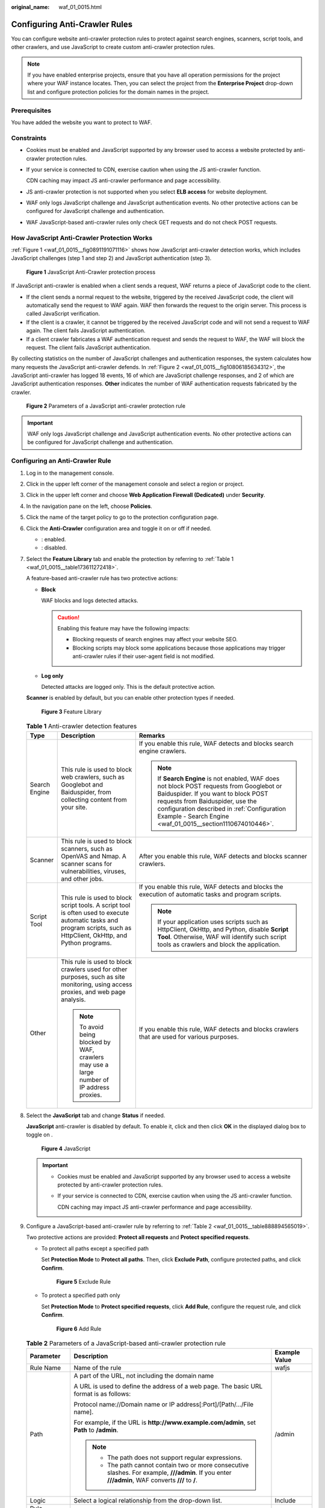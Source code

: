 :original_name: waf_01_0015.html

.. _waf_01_0015:

Configuring Anti-Crawler Rules
==============================

You can configure website anti-crawler protection rules to protect against search engines, scanners, script tools, and other crawlers, and use JavaScript to create custom anti-crawler protection rules.

.. note::

   If you have enabled enterprise projects, ensure that you have all operation permissions for the project where your WAF instance locates. Then, you can select the project from the **Enterprise Project** drop-down list and configure protection policies for the domain names in the project.

Prerequisites
-------------

You have added the website you want to protect to WAF.

Constraints
-----------

-  Cookies must be enabled and JavaScript supported by any browser used to access a website protected by anti-crawler protection rules.

-  If your service is connected to CDN, exercise caution when using the JS anti-crawler function.

   CDN caching may impact JS anti-crawler performance and page accessibility.

-  JS anti-crawler protection is not supported when you select **ELB access** for website deployment.

-  WAF only logs JavaScript challenge and JavaScript authentication events. No other protective actions can be configured for JavaScript challenge and authentication.

-  WAF JavaScript-based anti-crawler rules only check GET requests and do not check POST requests.

How JavaScript Anti-Crawler Protection Works
--------------------------------------------

:ref:`Figure 1 <waf_01_0015__fig0891191071116>` shows how JavaScript anti-crawler detection works, which includes JavaScript challenges (step 1 and step 2) and JavaScript authentication (step 3).

.. _waf_01_0015__fig0891191071116:

.. figure:: /_static/images/en-us_image_0000001127096041.png
   :alt: **Figure 1** JavaScript Anti-Crawler protection process

   **Figure 1** JavaScript Anti-Crawler protection process

If JavaScript anti-crawler is enabled when a client sends a request, WAF returns a piece of JavaScript code to the client.

-  If the client sends a normal request to the website, triggered by the received JavaScript code, the client will automatically send the request to WAF again. WAF then forwards the request to the origin server. This process is called JavaScript verification.
-  If the client is a crawler, it cannot be triggered by the received JavaScript code and will not send a request to WAF again. The client fails JavaScript authentication.
-  If a client crawler fabricates a WAF authentication request and sends the request to WAF, the WAF will block the request. The client fails JavaScript authentication.

By collecting statistics on the number of JavaScript challenges and authentication responses, the system calculates how many requests the JavaScript anti-crawler defends. In :ref:`Figure 2 <waf_01_0015__fig10806185634312>`, the JavaScript anti-crawler has logged 18 events, 16 of which are JavaScript challenge responses, and 2 of which are JavaScript authentication responses. **Other** indicates the number of WAF authentication requests fabricated by the crawler.

.. _waf_01_0015__fig10806185634312:

.. figure:: /_static/images/en-us_image_0000001127126255.png
   :alt: **Figure 2** Parameters of a JavaScript anti-crawler protection rule

   **Figure 2** Parameters of a JavaScript anti-crawler protection rule

.. important::

   WAF only logs JavaScript challenge and JavaScript authentication events. No other protective actions can be configured for JavaScript challenge and authentication.

Configuring an Anti-Crawler Rule
--------------------------------

#. Log in to the management console.

#. Click |image1| in the upper left corner of the management console and select a region or project.

#. Click |image2| in the upper left corner and choose **Web Application Firewall (Dedicated)** under **Security**.

#. In the navigation pane on the left, choose **Policies**.

#. Click the name of the target policy to go to the protection configuration page.

#. .. _waf_01_0015__li862654012419:

   Click the **Anti-Crawler** configuration area and toggle it on or off if needed.

   -  |image3|: enabled.
   -  |image4|: disabled.

#. Select the **Feature Library** tab and enable the protection by referring to :ref:`Table 1 <waf_01_0015__table173611272418>`.

   A feature-based anti-crawler rule has two protective actions:

   -  **Block**

      WAF blocks and logs detected attacks.

      .. caution::

         Enabling this feature may have the following impacts:

         -  Blocking requests of search engines may affect your website SEO.
         -  Blocking scripts may block some applications because those applications may trigger anti-crawler rules if their user-agent field is not modified.

   -  **Log only**

      Detected attacks are logged only. This is the default protective action.

   **Scanner** is enabled by default, but you can enable other protection types if needed.


   .. figure:: /_static/images/en-us_image_0000001285803110.png
      :alt: **Figure 3** Feature Library

      **Figure 3** Feature Library

   .. _waf_01_0015__table173611272418:

   .. table:: **Table 1** Anti-crawler detection features

      +-----------------------+-----------------------------------------------------------------------------------------------------------------------------------------------------------------------+-----------------------------------------------------------------------------------------------------------------------------------------------------------------------------------------------------------------------------------------------------------------------------------+
      | Type                  | Description                                                                                                                                                           | Remarks                                                                                                                                                                                                                                                                           |
      +=======================+=======================================================================================================================================================================+===================================================================================================================================================================================================================================================================================+
      | Search Engine         | This rule is used to block web crawlers, such as Googlebot and Baiduspider, from collecting content from your site.                                                   | If you enable this rule, WAF detects and blocks search engine crawlers.                                                                                                                                                                                                           |
      |                       |                                                                                                                                                                       |                                                                                                                                                                                                                                                                                   |
      |                       |                                                                                                                                                                       | .. note::                                                                                                                                                                                                                                                                         |
      |                       |                                                                                                                                                                       |                                                                                                                                                                                                                                                                                   |
      |                       |                                                                                                                                                                       |    If **Search Engine** is not enabled, WAF does not block POST requests from Googlebot or Baiduspider. If you want to block POST requests from Baiduspider, use the configuration described in :ref:`Configuration Example - Search Engine <waf_01_0015__section1110674010446>`. |
      +-----------------------+-----------------------------------------------------------------------------------------------------------------------------------------------------------------------+-----------------------------------------------------------------------------------------------------------------------------------------------------------------------------------------------------------------------------------------------------------------------------------+
      | Scanner               | This rule is used to block scanners, such as OpenVAS and Nmap. A scanner scans for vulnerabilities, viruses, and other jobs.                                          | After you enable this rule, WAF detects and blocks scanner crawlers.                                                                                                                                                                                                              |
      +-----------------------+-----------------------------------------------------------------------------------------------------------------------------------------------------------------------+-----------------------------------------------------------------------------------------------------------------------------------------------------------------------------------------------------------------------------------------------------------------------------------+
      | Script Tool           | This rule is used to block script tools. A script tool is often used to execute automatic tasks and program scripts, such as HttpClient, OkHttp, and Python programs. | If you enable this rule, WAF detects and blocks the execution of automatic tasks and program scripts.                                                                                                                                                                             |
      |                       |                                                                                                                                                                       |                                                                                                                                                                                                                                                                                   |
      |                       |                                                                                                                                                                       | .. note::                                                                                                                                                                                                                                                                         |
      |                       |                                                                                                                                                                       |                                                                                                                                                                                                                                                                                   |
      |                       |                                                                                                                                                                       |    If your application uses scripts such as HttpClient, OkHttp, and Python, disable **Script Tool**. Otherwise, WAF will identify such script tools as crawlers and block the application.                                                                                        |
      +-----------------------+-----------------------------------------------------------------------------------------------------------------------------------------------------------------------+-----------------------------------------------------------------------------------------------------------------------------------------------------------------------------------------------------------------------------------------------------------------------------------+
      | Other                 | This rule is used to block crawlers used for other purposes, such as site monitoring, using access proxies, and web page analysis.                                    | If you enable this rule, WAF detects and blocks crawlers that are used for various purposes.                                                                                                                                                                                      |
      |                       |                                                                                                                                                                       |                                                                                                                                                                                                                                                                                   |
      |                       | .. note::                                                                                                                                                             |                                                                                                                                                                                                                                                                                   |
      |                       |                                                                                                                                                                       |                                                                                                                                                                                                                                                                                   |
      |                       |    To avoid being blocked by WAF, crawlers may use a large number of IP address proxies.                                                                              |                                                                                                                                                                                                                                                                                   |
      +-----------------------+-----------------------------------------------------------------------------------------------------------------------------------------------------------------------+-----------------------------------------------------------------------------------------------------------------------------------------------------------------------------------------------------------------------------------------------------------------------------------+

#. Select the **JavaScript** tab and change **Status** if needed.

   **JavaScript** anti-crawler is disabled by default. To enable it, click |image5| and then click **OK** in the displayed dialog box to toggle on |image6|.


   .. figure:: /_static/images/en-us_image_0000001684111682.png
      :alt: **Figure 4** JavaScript

      **Figure 4** JavaScript

   .. important::

      -  Cookies must be enabled and JavaScript supported by any browser used to access a website protected by anti-crawler protection rules.

      -  If your service is connected to CDN, exercise caution when using the JS anti-crawler function.

         CDN caching may impact JS anti-crawler performance and page accessibility.

#. Configure a JavaScript-based anti-crawler rule by referring to :ref:`Table 2 <waf_01_0015__table888894565019>`.

   Two protective actions are provided: **Protect all requests** and **Protect specified requests**.

   -  To protect all paths except a specified path

      Set **Protection Mode** to **Protect all paths**. Then, click **Exclude Path**, configure protected paths, and click **Confirm**.


      .. figure:: /_static/images/en-us_image_0000001732183425.png
         :alt: **Figure 5** Exclude Rule

         **Figure 5** Exclude Rule

   -  To protect a specified path only

      Set **Protection Mode** to **Protect specified requests**, click **Add Rule**, configure the request rule, and click **Confirm**.


      .. figure:: /_static/images/en-us_image_0000001732186817.png
         :alt: **Figure 6** Add Rule

         **Figure 6** Add Rule

   .. _waf_01_0015__table888894565019:

   .. table:: **Table 2** Parameters of a JavaScript-based anti-crawler protection rule

      +-----------------------+-----------------------------------------------------------------------------------------------------------------------------------------------------+-----------------------+
      | Parameter             | Description                                                                                                                                         | Example Value         |
      +=======================+=====================================================================================================================================================+=======================+
      | Rule Name             | Name of the rule                                                                                                                                    | wafjs                 |
      +-----------------------+-----------------------------------------------------------------------------------------------------------------------------------------------------+-----------------------+
      | Path                  | A part of the URL, not including the domain name                                                                                                    | /admin                |
      |                       |                                                                                                                                                     |                       |
      |                       | A URL is used to define the address of a web page. The basic URL format is as follows:                                                              |                       |
      |                       |                                                                                                                                                     |                       |
      |                       | Protocol name://Domain name or IP address[:Port]/[Path/.../File name].                                                                              |                       |
      |                       |                                                                                                                                                     |                       |
      |                       | For example, if the URL is **http://www.example.com/admin**, set **Path** to **/admin**.                                                            |                       |
      |                       |                                                                                                                                                     |                       |
      |                       | .. note::                                                                                                                                           |                       |
      |                       |                                                                                                                                                     |                       |
      |                       |    -  The path does not support regular expressions.                                                                                                |                       |
      |                       |    -  The path cannot contain two or more consecutive slashes. For example, **///admin**. If you enter **///admin**, WAF converts **///** to **/**. |                       |
      +-----------------------+-----------------------------------------------------------------------------------------------------------------------------------------------------+-----------------------+
      | Logic                 | Select a logical relationship from the drop-down list.                                                                                              | Include               |
      +-----------------------+-----------------------------------------------------------------------------------------------------------------------------------------------------+-----------------------+
      | Rule Description      | A brief description of the rule.                                                                                                                    | None                  |
      +-----------------------+-----------------------------------------------------------------------------------------------------------------------------------------------------+-----------------------+
      | Effective Date        | Immediate                                                                                                                                           | Immediate             |
      +-----------------------+-----------------------------------------------------------------------------------------------------------------------------------------------------+-----------------------+

Related Operations
------------------

-  To disable a rule, click **Disable** in the **Operation** column of the rule. The default **Rule Status** is **Enabled**.
-  To modify a rule, click **Modify** in the row containing the rule.
-  To delete a rule, click **Delete** in the row containing the rule.

Configuration Example - Logging Script Crawlers Only
----------------------------------------------------

To verify that WAF is protecting domain name **www.example.com** against an anti-crawler rule:

#. Execute a JavaScript tool to crawl web page content.

#. On the **Feature Library** tab, enable **Script Tool** and select **Log only** for **Protective Action**. (If WAF detects an attack, it logs the attack only.)


   .. figure:: /_static/images/en-us_image_0000001285811290.png
      :alt: **Figure 7** Enabling Script Tool

      **Figure 7** Enabling Script Tool

#. Enable anti-crawler protection.


   .. figure:: /_static/images/en-us_image_0000002054803168.png
      :alt: **Figure 8** Anti-Crawler configuration area

      **Figure 8** Anti-Crawler configuration area

#. In the navigation pane on the left, choose **Events** to go to the **Events** page.

.. _waf_01_0015__section1110674010446:

Configuration Example - Search Engine
-------------------------------------

To allow the search engine of Baidu or Google and block the POST request of Baidu:

#. Set **Status** of **Search Engine** to |image7| by referring to :ref:`Step 6 <waf_01_0015__li862654012419>`.

#. Configure a precise protection rule by referring to :ref:`Configuring Custom Precise Protection Rules <waf_01_0010>`.


   .. figure:: /_static/images/en-us_image_0000001338332661.png
      :alt: **Figure 9** Blocking POST requests

      **Figure 9** Blocking POST requests

.. |image1| image:: /_static/images/en-us_image_0000001532628161.jpg
.. |image2| image:: /_static/images/en-us_image_0000001340426097.png
.. |image3| image:: /_static/images/en-us_image_0000002054495070.png
.. |image4| image:: /_static/images/en-us_image_0000001761857181.png
.. |image5| image:: /_static/images/en-us_image_0234013368.png
.. |image6| image:: /_static/images/en-us_image_0000001285643550.png
.. |image7| image:: /_static/images/en-us_image_0000001746598250.png
